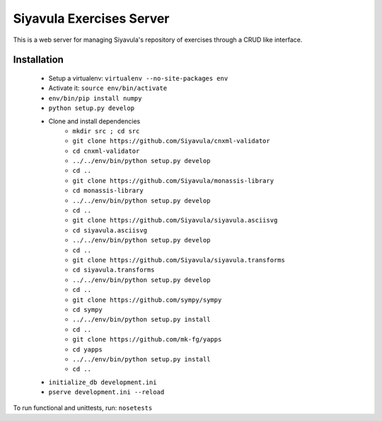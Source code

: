 Siyavula Exercises Server
=========================

This is a web server for managing Siyavula's repository of exercises
through a CRUD like interface.

Installation
------------

 * Setup a virtualenv: ``virtualenv --no-site-packages env``
 * Activate it: ``source env/bin/activate``
 * ``env/bin/pip install numpy``
 * ``python setup.py develop``
 * Clone and install dependencies
    * ``mkdir src ; cd src``

    * ``git clone https://github.com/Siyavula/cnxml-validator``
    * ``cd cnxml-validator``
    * ``../../env/bin/python setup.py develop``
    * ``cd ..``

    * ``git clone https://github.com/Siyavula/monassis-library``
    * ``cd monassis-library``
    * ``../../env/bin/python setup.py develop``
    * ``cd ..``

    * ``git clone https://github.com/Siyavula/siyavula.asciisvg``
    * ``cd siyavula.asciisvg``
    * ``../../env/bin/python setup.py develop``
    * ``cd ..``

    * ``git clone https://github.com/Siyavula/siyavula.transforms``
    * ``cd siyavula.transforms``
    * ``../../env/bin/python setup.py develop``
    * ``cd ..``

    * ``git clone https://github.com/sympy/sympy``
    * ``cd sympy``
    * ``../../env/bin/python setup.py install``
    * ``cd ..``

    * ``git clone https://github.com/mk-fg/yapps``
    * ``cd yapps``
    * ``../../env/bin/python setup.py install``
    * ``cd ..``

 * ``initialize_db development.ini``
 * ``pserve development.ini --reload``

To run functional and unittests, run: ``nosetests``
